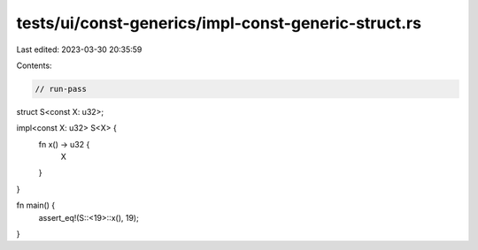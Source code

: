 tests/ui/const-generics/impl-const-generic-struct.rs
====================================================

Last edited: 2023-03-30 20:35:59

Contents:

.. code-block:: rs

    // run-pass
struct S<const X: u32>;

impl<const X: u32> S<X> {
    fn x() -> u32 {
        X
    }
}

fn main() {
    assert_eq!(S::<19>::x(), 19);
}


